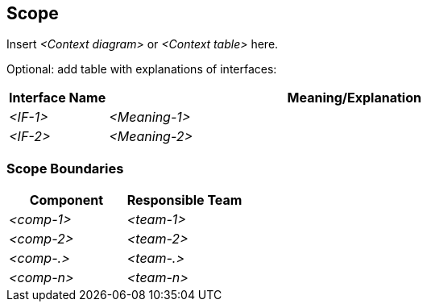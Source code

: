 [[section-scope]]
== Scope

ifdef::tpo42help[]
[role="tpo42help"]
****
.Content
Your product with all external interfaces to (human and automated) neighbors, resp. neighboring systems.

.Motivation
Scope is the area that you can influence. The environment of the product, to which there are certainly many interfaces, represents the context. The context cannot (usually) be decided by you alone, but can often be negotiated. To gain clarity it is important to describe both as much as possible and especially to define the boundary between the two scopes.

req42 recommends that you start with the business scope and do not limit the product scope too early. The decision about the product scope should be a conscious one.
Read more about this indispensable topic in the blog post "Scope is not equal to Scope" or in [2]. In our courses, you will practice scope delimitation using a realistic case study.

.Notations/Tools
There are many different means of expression for representing scope delineation, but a good scope delineation makes the interfaces to the context explicit (e.g., in terms of inputs and outputs, of services provided and required, ...).

* Various forms of context diagrams
* Context chart

// .More Information
//
// https://docs.req42.de/category_a/#3 in the online documentation

.tpo42 Integration
The business context and scope boundaries defined here will be directly used in:

* arc42 Chapter 3 (Context & Scope): Business context becomes system context
* arc42 Chapter 1 (Introduction): Scope boundaries clarify system responsibilities
* arc42 Chapter 2 (Constraints): External interfaces may impose technical constraints

****
endif::tpo42help[]

//tag::business_context[]
Insert _<Context diagram>_ or _<Context table>_ here.

Optional: add table with explanations of interfaces:

[cols="1,5" options="header",stripes=even]
|===
| Interface Name | Meaning/Explanation
| _<IF-1>_       |_<Meaning-1>_
| _<IF-2>_       |_<Meaning-2>_
|===
//end::business_context[]

=== Scope Boundaries

// De-Scope here
[cols="1,1", options="header",stripes=even]
|===
|Component |Responsible Team
| _<comp-1>_ | _<team-1>_
| _<comp-2>_ | _<team-2>_
| _<comp-.>_ | _<team-.>_
| _<comp-n>_ | _<team-n>_
|===
